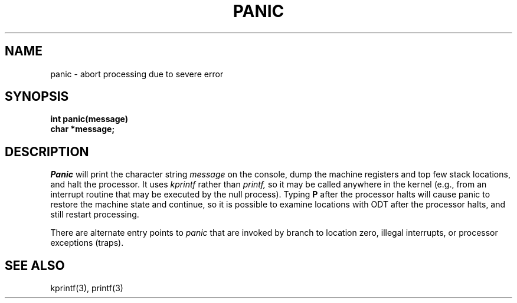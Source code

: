 .TH PANIC 2
.SH NAME
panic \- abort processing due to severe error
.SH SYNOPSIS
.nf
.B int panic(message)
.B char *message;
.fi
.SH DESCRIPTION
.I Panic
will print the character string
.I message
on the console, dump the machine registers and top few stack locations,
and halt the processor.
It uses
.I kprintf
rather than
.I printf,
so it may be called anywhere in
the kernel (e.g., from an interrupt routine that may be executed
by the null process).
Typing
.B P
after the processor halts will cause panic to restore the machine
state and continue, so it is
possible to examine locations with ODT after the processor halts, and
still restart processing.
.PP
There are alternate entry points to
.I panic
that are invoked by branch to location zero, illegal interrupts,
or processor exceptions (traps).
.SH SEE ALSO
kprintf(3), printf(3)
